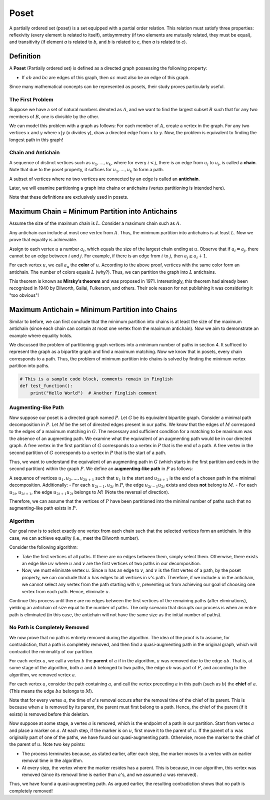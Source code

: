 Poset
==========

A partially ordered set (poset) is a set equipped with a partial order relation. This relation must satisfy three properties: reflexivity (every element is related to itself), antisymmetry (if two elements are mutually related, they must be equal), and transitivity (if element *a* is related to *b*, and *b* is related to *c*, then *a* is related to *c*).

Definition
---------

A **Poset** (Partially ordered set) is defined as a directed graph possessing the following property:

- If :math:`ab` and :math:`bc` are edges of this graph, then :math:`ac` must also be an edge of this graph.

Since many mathematical concepts can be represented as posets, their study proves particularly useful.

.. rst:
The First Problem
~~~~~~~~~~~~~~~~~~~~~

Suppose we have a set of natural numbers denoted as :math:`A`, and we want to find the largest subset :math:`B` such that for any two members of :math:`B`, one is divisible by the other.

We can model this problem with a graph as follows: For each member of :math:`A`, create a vertex in the graph. For any two vertices :math:`x` and :math:`y` where :math:`x|y` (x divides y), draw a directed edge from :math:`x` to :math:`y`. Now, the problem is equivalent to finding the longest path in this graph!

.. _chain-antichain:

Chain and Antichain
~~~~~~~~~~~~~~~~~~

A sequence of distinct vertices such as :math:`u_1,...,u_k`, where for every :math:`i<j`, there is an edge from :math:`u_i` to :math:`u_j`, is called a **chain**. Note that due to the poset property, it suffices for :math:`u_1, ..., u_k` to form a path.

A subset of vertices where no two vertices are connected by an edge is called an **antichain**.

Later, we will examine partitioning a graph into chains or antichains (vertex partitioning is intended here).

Note that these definitions are exclusively used in posets.

Maximum Chain = Minimum Partition into Antichains
---------------------------------------------

Assume the size of the maximum chain is :math:`L`. Consider a maximum chain such as :math:`A`.

Any antichain can include at most one vertex from :math:`A`. Thus, the minimum partition into antichains is at least :math:`L`. Now we prove that equality is achievable.

Assign to each vertex :math:`u` a number :math:`a_i`, which equals the size of the largest chain ending at :math:`u`. Observe that if :math:`a_i = a_j`, there cannot be an edge between :math:`i` and :math:`j`. For example, if there is an edge from :math:`i` to :math:`j`, then :math:`a_j \geq a_i+1`.

For each vertex :math:`u`, we call :math:`a_u` the **color** of :math:`u`. According to the above proof, vertices with the same color form an antichain. The number of colors equals :math:`L` (why?). Thus, we can partition the graph into :math:`L` antichains.

This theorem is known as **Mirsky’s theorem** and was proposed in 1971. Interestingly, this theorem had already been recognized in 1940 by Dilworth, Gallai, Fulkerson, and others. Their sole reason for not publishing it was considering it "too obvious"!

Maximum Antichain = Minimum Partition into Chains
----------------------------------------------

Similar to before, we can first conclude that the minimum partition into chains is at least the size of the maximum antichain (since each chain can contain at most one vertex from the maximum antichain). Now we aim to demonstrate an example where equality holds.

We discussed the problem of partitioning graph vertices into a minimum number of paths in section 4. It sufficed to represent the graph as a bipartite graph and find a maximum matching. Now we know that in posets, every chain corresponds to a path. Thus, the problem of minimum partition into chains is solved by finding the minimum vertex partition into paths.

.. code-block:: python

    # This is a sample code block, comments remain in Finglish
    def test_function():
        print("Hello World")  # Another Finglish comment


Augmenting-like Path
~~~~~~~~~~~~~~~~~~~~~~~~~

Now suppose our poset is a directed graph named :math:`P`. Let :math:`G` be its equivalent bipartite graph. Consider a minimal path decomposition in :math:`P`. Let :math:`M` be the set of directed edges present in our paths. We know that the edges of :math:`M` correspond to the edges of a maximum matching in :math:`G`. The necessary and sufficient condition for a matching to be maximum was the absence of an augmenting path. We examine what the equivalent of an augmenting path would be in our directed graph. A free vertex in the first partition of :math:`G` corresponds to a vertex in :math:`P` that is the end of a path. A free vertex in the second partition of :math:`G` corresponds to a vertex in :math:`P` that is the start of a path.

Thus, we want to understand the equivalent of an augmenting path in :math:`G` (which starts in the first partition and ends in the second partition) within the graph :math:`P`. We define an **augmenting-like path** in :math:`P` as follows:

A sequence of vertices :math:`u_1,u_2,...,u_{2k+1}` such that :math:`u_1` is the start and :math:`u_{2k+1}` is the end of a chosen path in the minimal decomposition. Additionally:
- For each :math:`u_{2i-1},u_{2i}` in :math:`P`, the edge :math:`u_{2i-1}u_{2i}` exists and does **not** belong to :math:`M`.
- For each :math:`u_{2i},u_{2i+1}`, the edge :math:`u_{2i+1}u_{2i}` belongs to :math:`M`! (Note the reversal of direction).

Therefore, we can assume that the vertices of :math:`P` have been partitioned into the minimal number of paths such that no augmenting-like path exists in :math:`P`.

.. image:: /images/path-decomposition.png
    :alt: Minimal path decomposition diagram

.. _algorithm:

Algorithm
~~~~~~~~~~~~~~~~~~~~~~

Our goal now is to select exactly one vertex from each chain such that the selected vertices form an antichain. In this case, we can achieve equality (i.e., meet the Dilworth number).

Consider the following algorithm:

- Take the first vertices of all paths. If there are no edges between them, simply select them. Otherwise, there exists an edge like :math:`uv` where :math:`u` and :math:`v` are the first vertices of two paths in our decomposition.
- Now, we must eliminate vertex :math:`u`. Since :math:`u` has an edge to :math:`v`, and :math:`v` is the first vertex of a path, by the poset property, we can conclude that :math:`u` has edges to all vertices in :math:`v`'s path. Therefore, if we include :math:`u` in the antichain, we cannot select any vertex from the path starting with :math:`v`, preventing us from achieving our goal of choosing one vertex from each path. Hence, eliminate :math:`u`.

Continue this process until there are no edges between the first vertices of the remaining paths (after eliminations), yielding an antichain of size equal to the number of paths. The only scenario that disrupts our process is when an entire path is eliminated (in this case, the antichain will not have the same size as the initial number of paths).

No Path is Completely Removed
~~~~~~~~~~~~~~~~~~~~~~~~~~~~~~~~~~~

We now prove that no path is entirely removed during the algorithm. The idea of the proof is to assume, for contradiction, that a path is completely removed, and then find a quasi-augmenting path in the original graph, which will contradict the minimality of our partition.

For each vertex :math:`a`, we call a vertex :math:`b` the **parent** of :math:`a` if in the algorithm, :math:`a` was removed due to the edge :math:`ab`. That is, at some stage of the algorithm, both :math:`a` and :math:`b` belonged to two paths, the edge :math:`ab` was part of :math:`P`, and according to the algorithm, we removed vertex :math:`a`.

For each vertex :math:`a`, consider the path containing :math:`a`, and call the vertex preceding :math:`a` in this path (such as :math:`b`) the **chief** of :math:`a`. (This means the edge :math:`ba` belongs to :math:`M`).

Note that for every vertex :math:`a`, the time of :math:`a`'s removal occurs after the removal time of the chief of its parent. This is because when :math:`a` is removed by its parent, the parent must first belong to a path. Hence, the chief of the parent (if it exists) is removed before this deletion.

Now suppose at some stage, a vertex :math:`a` is removed, which is the endpoint of a path in our partition. Start from vertex :math:`a` and place a marker on :math:`a`. At each step, if the marker is on :math:`u`, first move it to the parent of :math:`u`. If the parent of :math:`u` was originally part of one of the paths, we have found our quasi-augmenting path. Otherwise, move the marker to the chief of the parent of :math:`u`. Note two key points:

- The process terminates because, as stated earlier, after each step, the marker moves to a vertex with an earlier removal time in the algorithm.
- At every step, the vertex where the marker resides has a parent. This is because, in our algorithm, this vertex was removed (since its removal time is earlier than :math:`a`'s, and we assumed :math:`a` was removed).

Thus, we have found a quasi-augmenting path. As argued earlier, the resulting contradiction shows that no path is completely removed!

